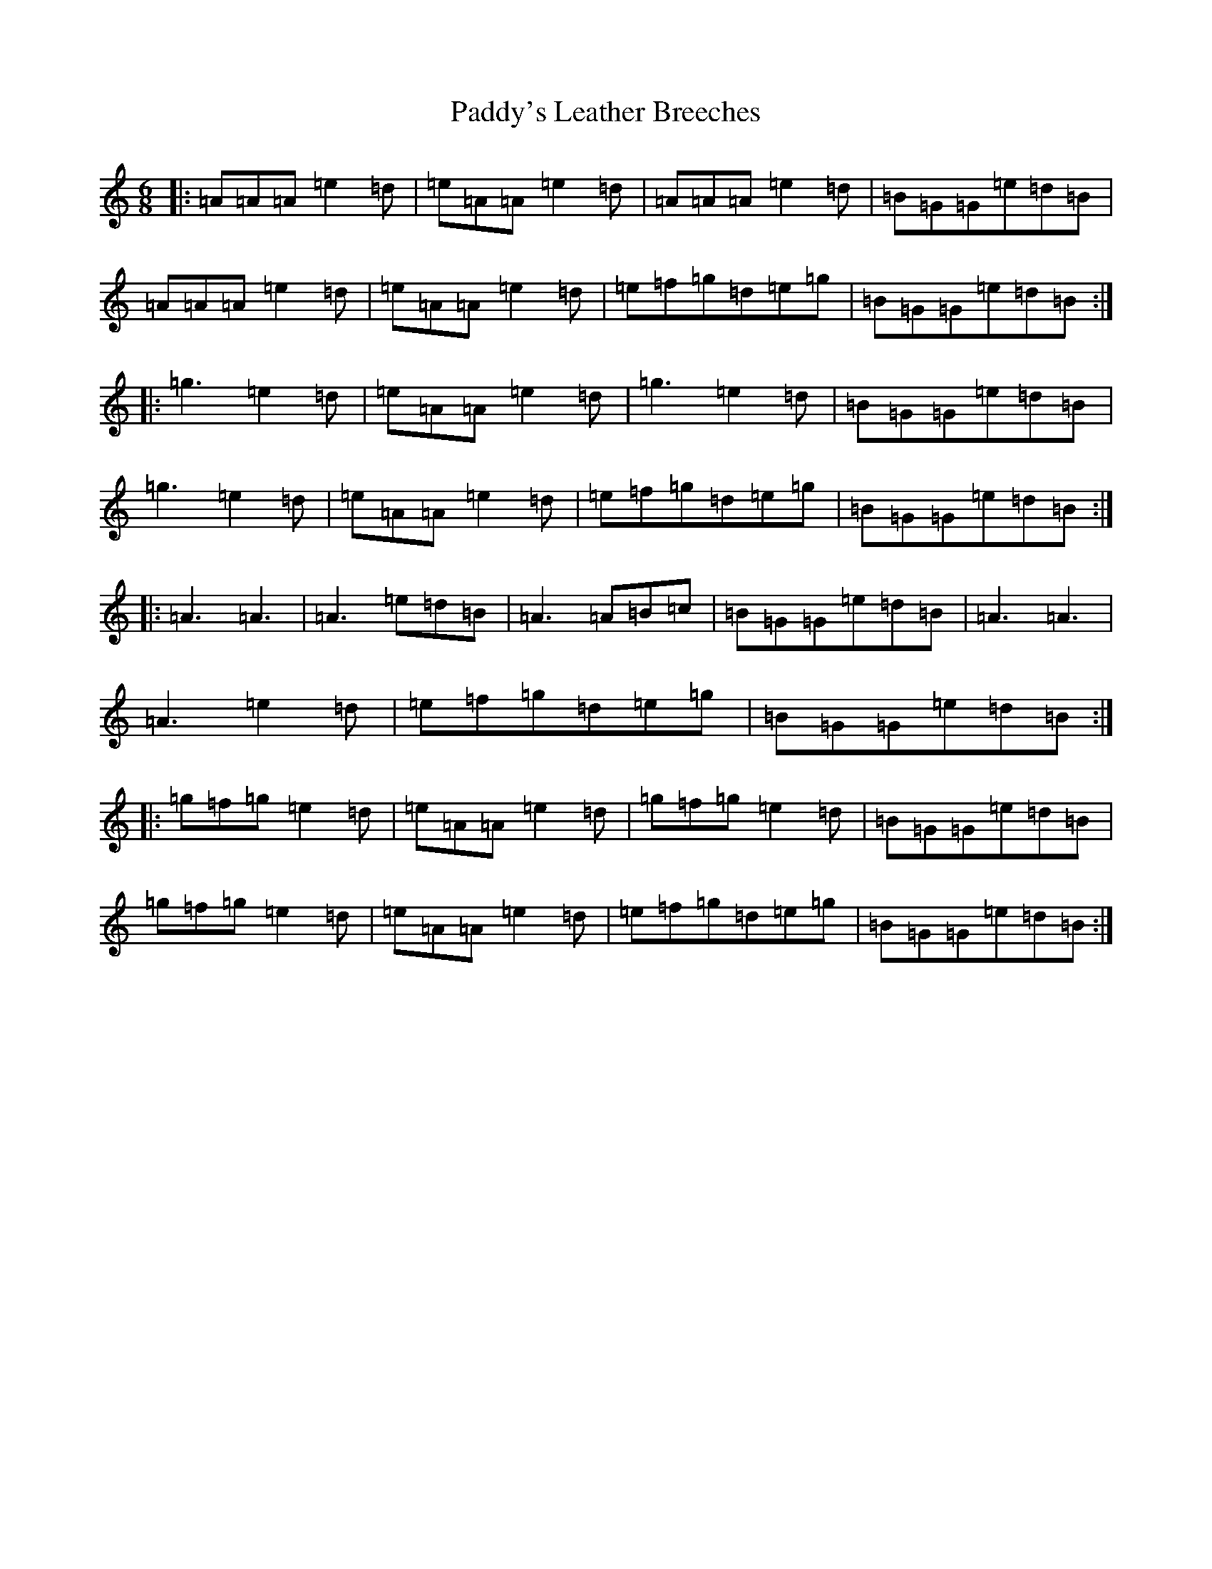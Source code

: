 X: 16586
T: Paddy's Leather Breeches
S: https://thesession.org/tunes/2161#setting2161
R: jig
M:6/8
L:1/8
K: C Major
|:=A=A=A=e2=d|=e=A=A=e2=d|=A=A=A=e2=d|=B=G=G=e=d=B|=A=A=A=e2=d|=e=A=A=e2=d|=e=f=g=d=e=g|=B=G=G=e=d=B:||:=g3=e2=d|=e=A=A=e2=d|=g3=e2=d|=B=G=G=e=d=B|=g3=e2=d|=e=A=A=e2=d|=e=f=g=d=e=g|=B=G=G=e=d=B:||:=A3=A3|=A3=e=d=B|=A3=A=B=c|=B=G=G=e=d=B|=A3=A3|=A3=e2=d|=e=f=g=d=e=g|=B=G=G=e=d=B:||:=g=f=g=e2=d|=e=A=A=e2=d|=g=f=g=e2=d|=B=G=G=e=d=B|=g=f=g=e2=d|=e=A=A=e2=d|=e=f=g=d=e=g|=B=G=G=e=d=B:|